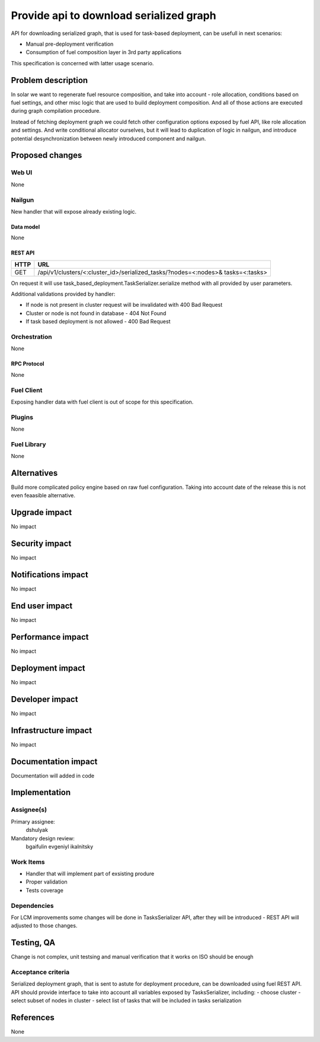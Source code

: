 ..
 This work is licensed under a Creative Commons Attribution 3.0 Unported
 License.

 http://creativecommons.org/licenses/by/3.0/legalcode

==========================================
Provide api to download serialized graph
==========================================

API for downloading serialized graph, that is used for task-based deployment,
can be usefull in next scenarios:

- Manual pre-deployment verification
- Consumption of fuel composition layer in 3rd party applications

This specification is concerned with latter usage scenario.

--------------------
Problem description
--------------------

In solar we want to regenerate fuel resource composition, and take into
account - role allocation, conditions based on fuel settings, and other misc
logic that are used to build deployment composition. And all of those actions
are executed during graph compilation procedure.

Instead of fetching deployment graph we could fetch other configuration
options exposed by fuel API, like role allocation and settings. And write
conditional allocator ourselves, but it will lead to duplication of logic
in nailgun, and introduce potential desynchronization between newly introduced
component and nailgun.

----------------
Proposed changes
----------------

Web UI
======

None


Nailgun
=======

New handler that will expose already existing logic.


Data model
----------

None

REST API
--------

===== =====================================================================
HTTP  URL
===== =====================================================================
GET   /api/v1/clusters/<:cluster_id>/serialized_tasks/?nodes=<:nodes>&
      tasks=<:tasks>
===== =====================================================================

On request it will use task_based_deployment.TaskSerializer.serialize method
with all provided by user parameters.

Additional validations provided by handler:

- If node is not present in cluster request will be invalidated with
  400 Bad Request
- Cluster or node is not found in database - 404 Not Found
- If task based deployment is not allowed - 400 Bad Request


Orchestration
=============

None

RPC Protocol
------------

None

Fuel Client
===========

Exposing handler data with fuel client is out of scope for this
specification.

Plugins
=======

None

Fuel Library
============

None

------------
Alternatives
------------

Build more complicated policy engine based on raw fuel configuration.
Taking into account date of the release this is not even feaasible alternative.

--------------
Upgrade impact
--------------

No impact

---------------
Security impact
---------------

No impact

--------------------
Notifications impact
--------------------

No impact

---------------
End user impact
---------------

No impact

------------------
Performance impact
------------------

No impact

-----------------
Deployment impact
-----------------

No impact

----------------
Developer impact
----------------

No impact

---------------------
Infrastructure impact
---------------------

No impact

--------------------
Documentation impact
--------------------

Documentation will added in code

--------------
Implementation
--------------

Assignee(s)
===========

Primary assignee:
  dshulyak

Mandatory design review:
  bgaifulin
  evgeniyl
  ikalnitsky


Work Items
==========

- Handler that will implement part of exsisting produre
- Proper validation
- Tests coverage

Dependencies
============

For LCM improvements some changes will be done in TasksSerializer API,
after they will be introduced - REST API will adjusted to those changes.

------------
Testing, QA
------------

Change is not complex, unit testsing and manual verification that it works
on ISO should be enough

Acceptance criteria
===================

Serialized deployment graph, that is sent to astute for deployment procedure,
can be downloaded using fuel REST API.
API should provide interface to take into account all variables
exposed by TasksSerializer, including:
- choose cluster
- select subset of nodes in cluster
- select list of tasks that will be included in tasks serialization


----------
References
----------

None
